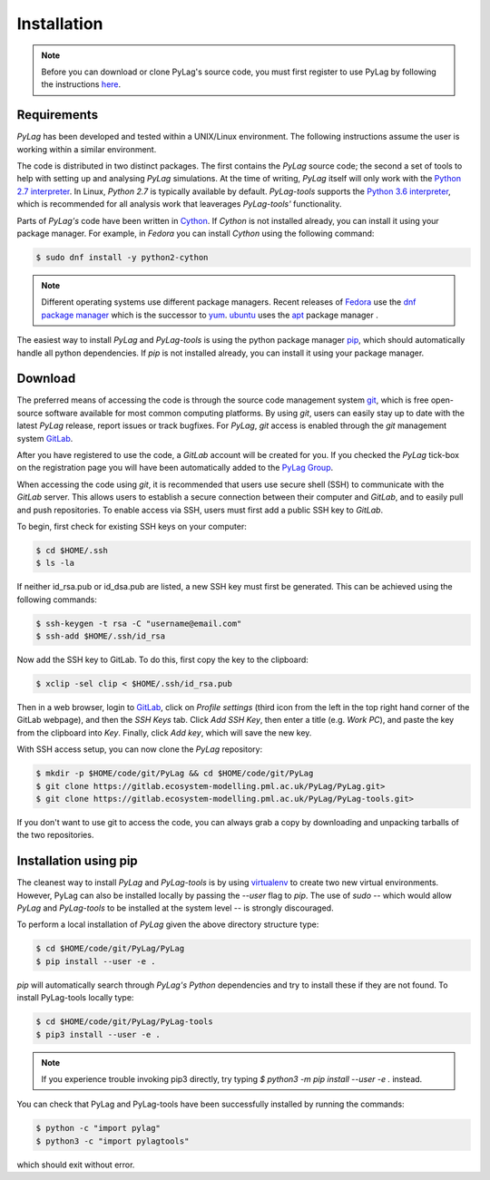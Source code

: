 .. _installation:

Installation
============

.. note::
    Before you can download or clone PyLag's source code, you must first register to use PyLag by following the instructions `here <http://www.pml.ac.uk/Modelling_at_PML/Access_Code>`_.

.. _requirements:

Requirements
------------

*PyLag* has been developed and tested within a UNIX/Linux environment. The following instructions assume the user is working within a similar environment.

The code is distributed in two distinct packages. The first contains the *PyLag* source code; the second a set of tools to help with setting up and analysing *PyLag* simulations. At the time of writing, *PyLag* itself will only work with the `Python 2.7 interpreter <https://www.python.org/download/releases/2.7>`_. In Linux, *Python 2.7* is typically available by default. *PyLag-tools* supports the `Python 3.6 interpreter <https://www.python.org/download/releases/3.6>`_, which is recommended for all analysis work that leaverages *PyLag-tools'* functionality.

Parts of *PyLag's* code have been written in `Cython <http://www.cython.org>`_. If *Cython* is not installed already, you can install it using your package manager. For example, in *Fedora* you can install *Cython* using the following command:

.. code-block:: bash

    $ sudo dnf install -y python2-cython

.. note::
    Different operating systems use different package managers. Recent releases of `Fedora <https://getfedora.org/>`_ use the `dnf package manager <https://fedoraproject.org/wiki/Dnf>`_ which is the successor to `yum <https://fedoraproject.org/wiki/Yum>`_. `ubuntu <http://www.ubuntu.com/>`_ uses the `apt <https://wiki.debian.org/Apt>`_ package manager .

The easiest way to install *PyLag* and *PyLag-tools* is using the python package manager `pip <https://pip.pypa.io/en/stable/>`_, which should automatically handle all python dependencies. If *pip* is not installed already, you can install it using your package manager.

.. _download:

Download
--------

The preferred means of accessing the code is through the source code management system `git <https://git-scm.com/>`_, which is free open-source software available for most common computing platforms. By using *git*, users can easily stay up to date with the latest *PyLag* release, report issues or track bugfixes. For *PyLag*, *git* access is enabled through the *git* management system `GitLab <https://gitlab.ecosystem-modelling.pml.ac.uk>`_.

After you have registered to use the code, a *GitLab* account will be created for you. If you checked the *PyLag* tick-box on the registration page you will have been automatically added to the
`PyLag Group <https://gitlab.ecosystem-modelling.pml.ac.uk/groups/PyLag>`_.

When accessing the code using *git*, it is recommended that users use secure shell (SSH) to communicate with the *GitLab* server. This allows users to establish a secure connection between their computer and *GitLab*, and to easily pull and push repositories. To enable access via SSH, users must first add a public SSH key to *GitLab*.

To begin, first check for existing SSH keys on your computer:

.. code-block:: bash

    $ cd $HOME/.ssh
    $ ls -la

If neither id_rsa.pub or id_dsa.pub are listed, a new SSH key must first be generated. This can be achieved using the following commands:

.. code-block:: bash

    $ ssh-keygen -t rsa -C "username@email.com"
    $ ssh-add $HOME/.ssh/id_rsa

Now add the SSH key to GitLab. To do this, first copy the key to the clipboard:

.. code-block:: bash

    $ xclip -sel clip < $HOME/.ssh/id_rsa.pub

Then in a web browser, login to `GitLab <https://gitlab.ecosystem-modelling.pml.ac.uk>`_, click on *Profile settings* (third icon from the left in the top right hand corner of the GitLab webpage), and then the *SSH Keys* tab. Click *Add SSH Key*, then enter a title (e.g. *Work PC*), and paste the key from the clipboard into *Key*. Finally, click *Add key*, which will save the new key.

With SSH access setup, you can now clone the *PyLag* repository:

.. code-block:: bash

    $ mkdir -p $HOME/code/git/PyLag && cd $HOME/code/git/PyLag
    $ git clone https://gitlab.ecosystem-modelling.pml.ac.uk/PyLag/PyLag.git>
    $ git clone https://gitlab.ecosystem-modelling.pml.ac.uk/PyLag/PyLag-tools.git>


If you don't want to use git to access the code, you can always grab a copy by downloading and unpacking tarballs of the two repositories.

.. _pipinstall:

Installation using pip
----------------------

The cleanest way to install *PyLag* and *PyLag-tools* is by using  `virtualenv <https://virtualenv.pypa.io/en/stable/>`_ to create two new virtual environments. However, PyLag can also be installed locally by passing the *--user* flag to *pip*. The use of *sudo* -- which would allow *PyLag* and *PyLag-tools* to be installed at the system level -- is strongly discouraged.

To perform a local installation of *PyLag* given the above directory structure type:

.. code-block:: bash

    $ cd $HOME/code/git/PyLag/PyLag
    $ pip install --user -e .

*pip* will automatically search through *PyLag's* *Python* dependencies and try to install these if they are not found. To install PyLag-tools locally type:

.. code-block:: bash

    $ cd $HOME/code/git/PyLag/PyLag-tools
    $ pip3 install --user -e .


.. note::
    If you experience trouble invoking pip3 directly, try typing `$ python3 -m pip install --user -e .` instead.


You can check that PyLag and PyLag-tools have been successfully installed by running the
commands:

.. code-block:: bash

    $ python -c "import pylag"
    $ python3 -c "import pylagtools"


which should exit without error.
